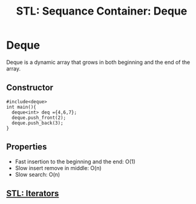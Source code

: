 :PROPERTIES:
:ID:       b5ae8ba1-9767-4cfe-9b50-af29b3c7ccea
:END:
#+title: STL: Sequance Container: Deque

* Deque
Deque is a dynamic array that grows in both beginning and the end of the array.
** Constructor
#+begin_src C++
  #include<deque>
  int main(){
    deque<int> deq ={4,6,7};
    deque.push_front(2);
    deque.push_back(3);
  }
#+end_src
** Properties
+ Fast insertion to the beginning and the end: O(1)
+ Slow insert remove in middle: O(n)
+ Slow search: O(n)
** [[id:de835806-bde2-4226-9931-b919e17bd2a6][STL: Iterators]]
